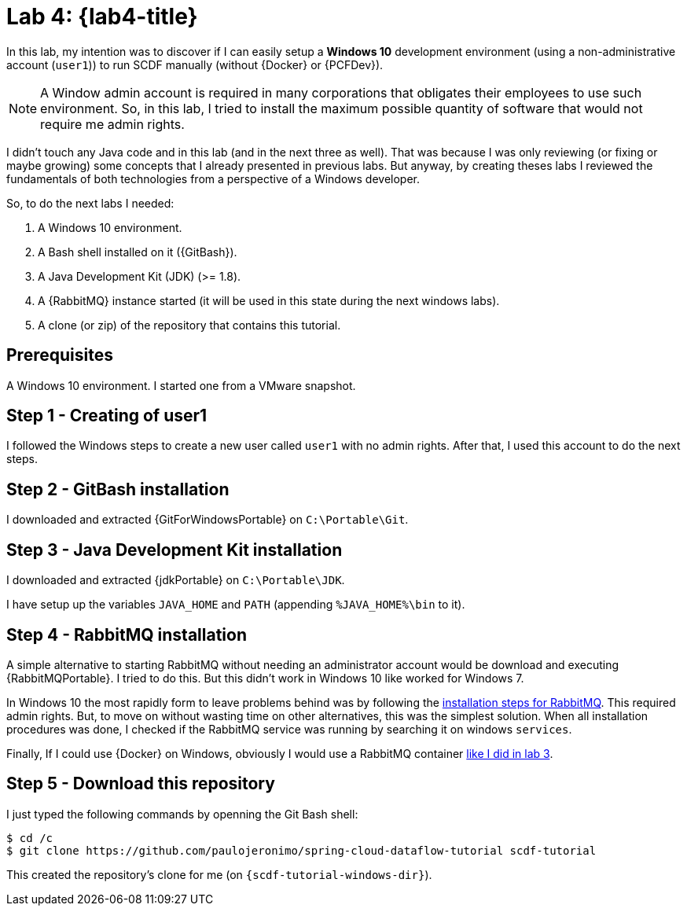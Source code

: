 [[lab4]]
= Lab 4: {lab4-title}

In this lab, my intention was to discover if I can easily setup a *Windows 10* development environment
(using a non-administrative account (`user1`)) to run SCDF manually (without {Docker} or {PCFDev}).

NOTE: A Window admin account is required in many corporations that obligates their employees to use such environment.
So, in this lab, I tried to install the maximum possible quantity of software that would not require me admin rights.

I didn't touch any Java code and in this lab (and in the next three as well).
That was because I was only reviewing (or fixing or maybe growing) some concepts that I already presented in previous labs.
But anyway, by creating theses labs I reviewed the fundamentals of both technologies from a perspective of a Windows developer.

So, to do the next labs I needed:

. A Windows 10 environment.
. A Bash shell installed on it ({GitBash}).
. A Java Development Kit (JDK) (>= 1.8).
. A {RabbitMQ} instance started (it will be used in this state during the next windows labs).
. A clone (or zip) of the repository that contains this tutorial.

== Prerequisites

A Windows 10 environment.
I started one from a VMware snapshot.

== Step 1 - Creating of user1

I followed the Windows steps to create a new user called `user1` with no admin rights.
After that, I used this account to do the next steps.

== Step 2 - GitBash installation

I downloaded and extracted {GitForWindowsPortable} on `C:\Portable\Git`.

== Step 3 - Java Development Kit installation

I downloaded and extracted {jdkPortable} on `C:\Portable\JDK`.

I have setup up the variables `JAVA_HOME` and `PATH` (appending `%JAVA_HOME%\bin` to it).

== Step 4 - RabbitMQ installation

A simple alternative to starting RabbitMQ without needing an administrator account would be download and executing {RabbitMQPortable}.
I tried to do this.
But this didn't work in Windows 10 like worked for Windows 7.

In Windows 10 the most rapidly form to leave problems behind was by following the https://www.rabbitmq.com/install-windows.html[installation steps for RabbitMQ].
This required admin rights. But, to move on without wasting time on other alternatives, this was the simplest solution.
When all installation procedures was done, I checked if the RabbitMQ service was running by searching it on windows `services`.

Finally, If I could use {Docker} on Windows, obviously I would use a RabbitMQ container <<lab3-step1,like I did in lab 3>>.

== Step 5 - Download this repository

I just typed the following commands by openning the Git Bash shell:

----
$ cd /c
$ git clone https://github.com/paulojeronimo/spring-cloud-dataflow-tutorial scdf-tutorial
----

This created the repository's clone for me (on `{scdf-tutorial-windows-dir}`).
